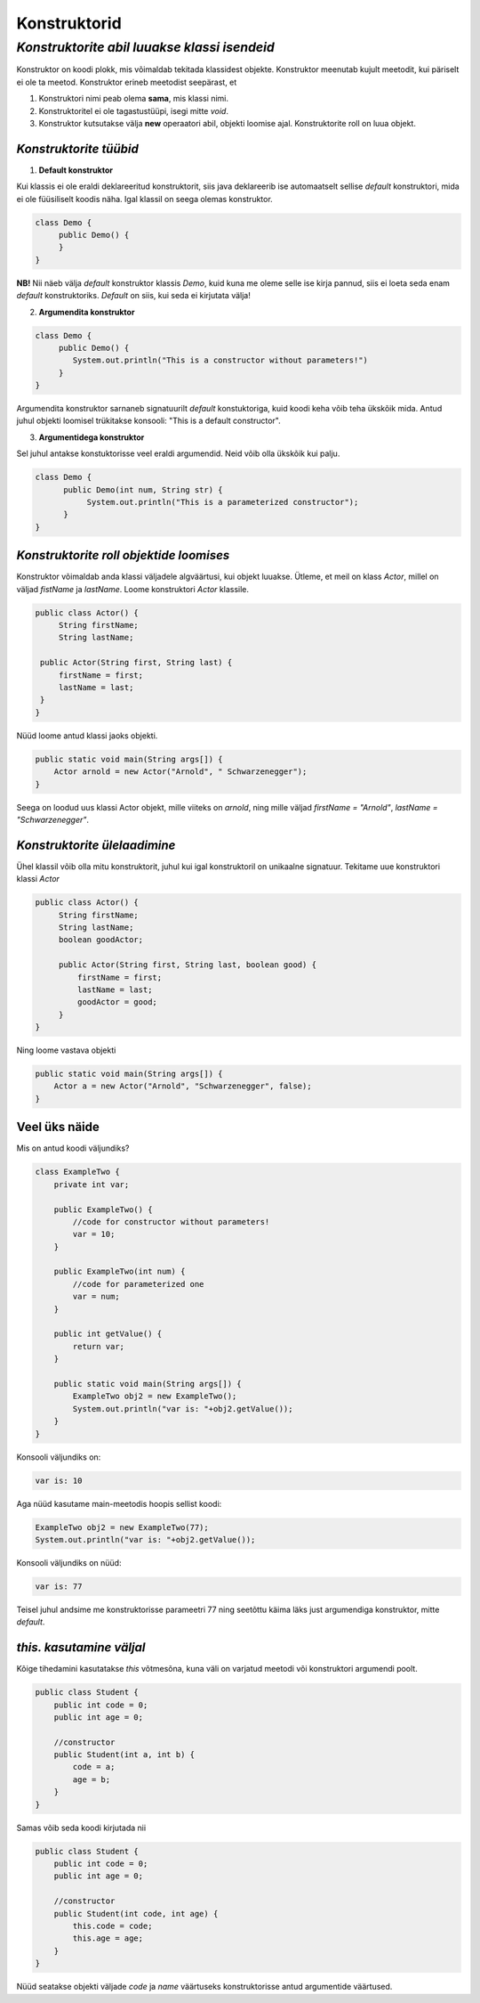 Konstruktorid
================================================
-----------------------------------------------------------------------------------------
*Konstruktorite abil luuakse klassi isendeid*
-----------------------------------------------------------------------------------------
Konstruktor on koodi plokk, mis võimaldab tekitada klassidest objekte. Konstruktor meenutab kujult meetodit, kui päriselt ei ole ta meetod. Konstruktor erineb meetodist seepärast, et 

1. Konstruktori nimi peab olema **sama**, mis klassi nimi.

2. Konstruktoritel ei ole tagastustüüpi, isegi mitte *void*.

3. Konstruktor kutsutakse välja **new** operaatori abil, objekti loomise ajal. Konstruktorite roll on luua objekt.

*Konstruktorite tüübid* 
-----------------------

1. **Default konstruktor**

Kui klassis ei ole eraldi deklareeritud konstruktorit, siis java deklareerib ise automaatselt sellise *default* konstruktori, mida ei ole füüsiliselt koodis näha. Igal klassil on seega olemas konstruktor.

.. code-block:: java

    class Demo {
         public Demo() {
         }
    }

**NB!** Nii näeb välja *default* konstruktor klassis *Demo*, kuid kuna me oleme selle ise kirja pannud, siis ei loeta seda enam *default* konstruktoriks. *Default* on siis, kui seda ei kirjutata välja!
 

2. **Argumendita konstruktor**

.. code-block:: java

    class Demo {
         public Demo() {
            System.out.println("This is a constructor without parameters!")
         }
    } 

Argumendita konstruktor sarnaneb signatuurilt *default* konstuktoriga, kuid koodi keha võib teha ükskõik mida. Antud juhul objekti loomisel trükitakse konsooli: "This is a default constructor".

3. **Argumentidega konstruktor**

Sel juhul antakse konstuktorisse veel eraldi argumendid. Neid võib olla ükskõik kui palju.

.. code-block:: java

    class Demo {
          public Demo(int num, String str) {
               System.out.println("This is a parameterized constructor");
          }
    }



*Konstruktorite roll objektide loomises* 
-----------------------------------------

Konstruktor võimaldab anda klassi väljadele algväärtusi, kui objekt luuakse. Ütleme, et meil on klass *Actor*, millel on väljad *fistName* ja *lastName*. Loome konstruktori *Actor* klassile.

.. code-block:: java

   public class Actor() {
        String firstName;
        String lastName;
   
    public Actor(String first, String last) {
        firstName = first;
        lastName = last;
    }
   }

Nüüd loome antud klassi jaoks objekti.
    
.. code-block:: java

       public static void main(String args[]) {
           Actor arnold = new Actor("Arnold", " Schwarzenegger");
       }


Seega on loodud uus klassi Actor objekt, mille viiteks on *arnold*, ning mille väljad *firstName = "Arnold"*, *lastName = "Schwarzenegger"*.


*Konstruktorite ülelaadimine* 
-----------------------------

Ühel klassil võib olla mitu konstruktorit, juhul kui igal konstruktoril on unikaalne signatuur. Tekitame uue konstruktori klassi *Actor*

.. code-block:: java

   public class Actor() {
        String firstName;
        String lastName;
        boolean goodActor;

        public Actor(String first, String last, boolean good) {
            firstName = first;
            lastName = last;
            goodActor = good;
        }
   }

Ning loome vastava objekti
    
.. code-block:: java

        public static void main(String args[]) {
            Actor a = new Actor("Arnold", "Schwarzenegger", false);
        }


Veel üks näide 
-----------------------------

Mis on antud koodi väljundiks?

.. code-block:: java

        class ExampleTwo {
            private int var;
            
            public ExampleTwo() {
                //code for constructor without parameters!
                var = 10;
            }
            
            public ExampleTwo(int num) {
                //code for parameterized one
                var = num;
            }
            
            public int getValue() {
                return var;
            }
            
            public static void main(String args[]) {
                ExampleTwo obj2 = new ExampleTwo();
                System.out.println("var is: "+obj2.getValue());
            }
        } 

Konsooli väljundiks on:

.. code-block:: java

        var is: 10

Aga nüüd kasutame main-meetodis hoopis sellist koodi:

.. code-block:: java

         ExampleTwo obj2 = new ExampleTwo(77);
         System.out.println("var is: "+obj2.getValue());

Konsooli väljundiks on nüüd:

.. code-block:: java

        var is: 77


Teisel juhul andsime me konstruktorisse parameetri 77 ning seetõttu käima läks just argumendiga konstruktor, mitte *default*. 

*this. kasutamine väljal* 
-----------------------------

Kõige tihedamini kasutatakse *this* võtmesõna, kuna väli on varjatud meetodi või konstruktori argumendi poolt. 

.. code-block:: java

      public class Student {
          public int code = 0;
          public int age = 0;
            
          //constructor
          public Student(int a, int b) {
              code = a;
              age = b;
          }
      }

Samas võib seda koodi kirjutada nii

.. code-block:: java

    public class Student {
        public int code = 0;
        public int age = 0;
            
        //constructor
        public Student(int code, int age) {
            this.code = code;
            this.age = age;
        }
    }

Nüüd seatakse objekti väljade *code* ja *name* väärtuseks konstruktorisse antud argumentide väärtused.
